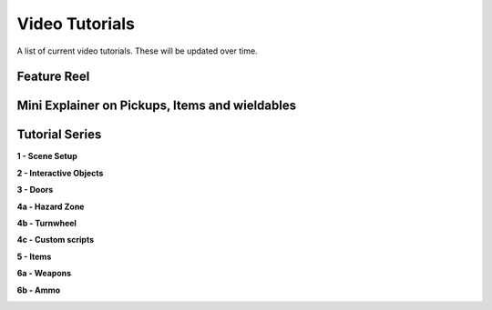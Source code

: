 Video Tutorials
===============

A list of current video tutorials. These will be updated over time.


Feature Reel
------------

.. image:: https://img.youtube.com/vi/jFG6GZuHebM/maxresdefault.jpg
    :alt: COGITO Feature Reel
    :target: https://www.youtube.com/watch?v=jFG6GZuHebM



Mini Explainer on Pickups, Items and wieldables
-----------------------------------------------

.. image:: https://img.youtube.com/vi/KwZwF85lrT4/maxresdefault.jpg
    :alt: COGITO Mini Tutorial - Pickups Items Wieldables
    :target: https://www.youtube.com/watch?v=KwZwF85lrT4



Tutorial Series
---------------

**1 - Scene Setup**

.. image:: https://img.youtube.com/vi/SQbkcf1Ql4c/maxresdefault.jpg
    :alt: COGITO Tutorial 1 - Scene Setup
    :target: https://www.youtube.com/watch?v=SQbkcf1Ql4c


**2 - Interactive Objects**

.. image:: https://img.youtube.com/vi/3MFzMfZ8dYQ/maxresdefault.jpg
    :alt: COGITO Tutorial 2 - Interactive Objects
    :target: https://www.youtube.com/watch?v=3MFzMfZ8dYQ


**3 - Doors**

.. image:: https://img.youtube.com/vi/8z3edGavJD4/maxresdefault.jpg
    :alt: COGITO Tutorial 3 - Doors
    :target: https://www.youtube.com/watch?v=8z3edGavJD4


**4a - Hazard Zone**

.. image:: https://img.youtube.com/vi/mIbWp_xom-Q/maxresdefault.jpg
    :alt: COGITO Tutorial 4a - Hazard Zone
    :target: https://www.youtube.com/watch?v=mIbWp_xom-Q


**4b - Turnwheel**

.. image:: https://img.youtube.com/vi/5_0NcC6R4Yw/maxresdefault.jpg
    :alt: COGITO Tutorial 4b - Turnwheel
    :target: https://www.youtube.com/watch?v=5_0NcC6R4Yw


**4c - Custom scripts**

.. image:: https://img.youtube.com/vi/0L3fz9wryAA/maxresdefault.jpg
    :alt: COGITO Tutorial 4c - Custom scripts
    :target: https://www.youtube.com/watch?v=0L3fz9wryAA


**5 - Items**

.. image:: https://img.youtube.com/vi/9kn066sMbDo/maxresdefault.jpg
    :alt: COGITO Tutorial 5 - Items
    :target: https://www.youtube.com/watch?v=9kn066sMbDo


**6a - Weapons**

.. image:: https://img.youtube.com/vi/h3newQzCAFg/maxresdefault.jpg
    :alt: COGITO Tutorial 6a - Weapons
    :target: https://www.youtube.com/watch?v=h3newQzCAFg


**6b - Ammo**

.. image:: https://img.youtube.com/vi/i19e_mAZFN4/maxresdefault.jpg
    :alt: COGITO Tutorial 6b - Ammo
    :target: https://www.youtube.com/watch?v=i19e_mAZFN4